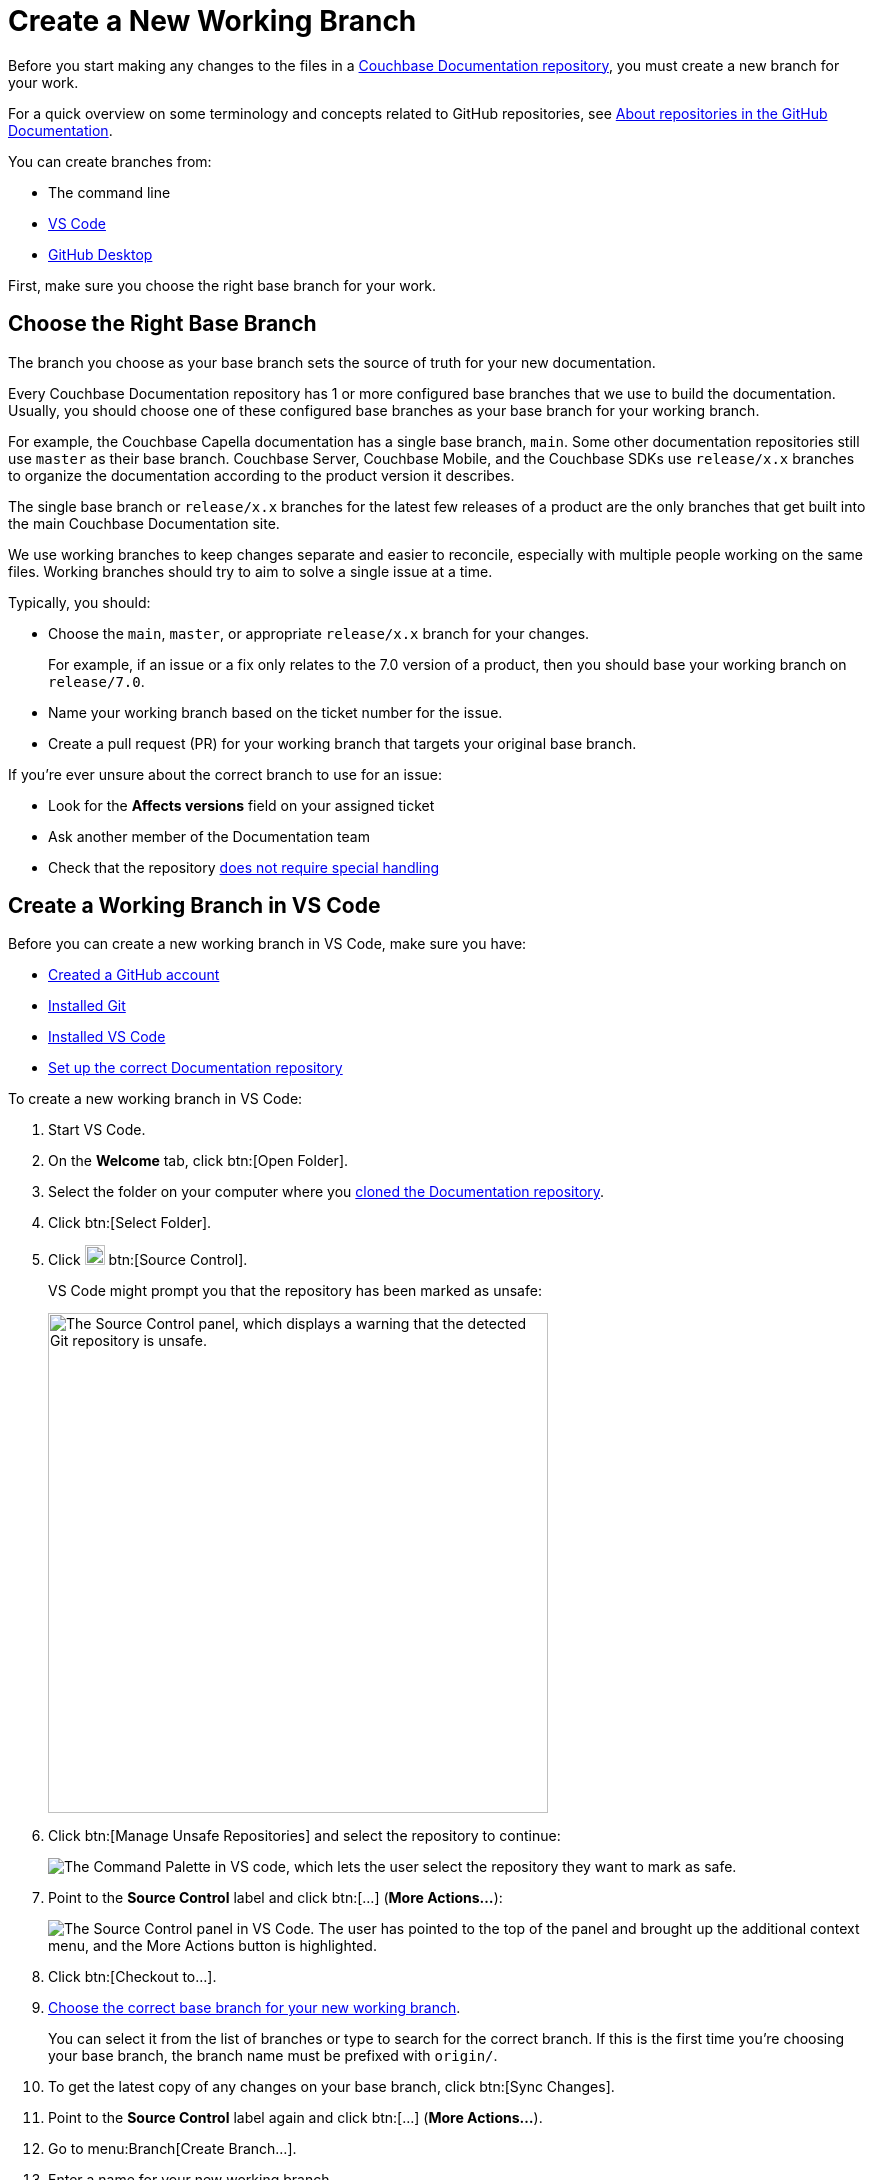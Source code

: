 = Create a New Working Branch

Before you start making any changes to the files in a xref:repositories.adoc[Couchbase Documentation repository], you must create a new branch for your work.

For a quick overview on some terminology and concepts related to GitHub repositories, see https://docs.github.com/en/repositories/creating-and-managing-repositories/about-repositories[About repositories in the GitHub Documentation^].

You can create branches from: 

* The command line
* xref:install-git-and-editor.adoc#install-vs-code[VS Code]
* xref:install-git-and-editor.adoc#install-github-desktop[GitHub Desktop]

First, make sure you choose the right base branch for your work. 

[#base-branch]
== Choose the Right Base Branch

The branch you choose as your base branch sets the source of truth for your new documentation. 

Every Couchbase Documentation repository has 1 or more configured base branches that we use to build the documentation. 
Usually, you should choose one of these configured base branches as your base branch for your working branch. 

For example, the Couchbase Capella documentation has a single base branch, `main`.
Some other documentation repositories still use `master` as their base branch. 
Couchbase Server, Couchbase Mobile, and the Couchbase SDKs use `release/x.x` branches to organize the documentation according to the product version it describes.

The single base branch or `release/x.x` branches for the latest few releases of a product are the only branches that get built into the main Couchbase Documentation site. 

We use working branches to keep changes separate and easier to reconcile, especially with multiple people working on the same files. 
Working branches should try to aim to solve a single issue at a time. 

Typically, you should: 

* Choose the `main`, `master`, or appropriate `release/x.x` branch for your changes.
+
For example, if an issue or a fix only relates to the 7.0 version of a product, then you should base your working branch on `release/7.0`. 
* Name your working branch based on the ticket number for the issue. 
* Create a pull request (PR) for your working branch that targets your original base branch. 

If you're ever unsure about the correct branch to use for an issue: 

* Look for the *Affects versions* field on your assigned ticket
* Ask another member of the Documentation team 
* Check that the repository xref:repositories.adoc#repo-special[does not require special handling]


[#work-branch-vs-code]
== Create a Working Branch in VS Code

Before you can create a new working branch in VS Code, make sure you have: 

* xref:install-git-and-editor.adoc#gh-account[Created a GitHub account]
* xref:install-git-and-editor.adoc#install-git[Installed Git]
* xref:install-git-and-editor.adoc#install-vs-code[Installed VS Code]
* xref:set-up-repository.adoc[Set up the correct Documentation repository]

To create a new working branch in VS Code: 

. Start VS Code. 
. On the *Welcome* tab, click btn:[Open Folder].
. Select the folder on your computer where you xref:set-up-repository.adoc[cloned the Documentation repository]. 
. Click btn:[Select Folder].
. Click image:source-control.png["The Source Control icon from the VS Code editor. It shows a forked line.",20] btn:[Source Control]. 
+
VS Code might prompt you that the repository has been marked as unsafe:
+ 
image::unsafe-repo-1.png["The Source Control panel, which displays a warning that the detected Git repository is unsafe.",500,align=left]

. Click btn:[Manage Unsafe Repositories] and select the repository to continue:
+ 
image::unsafe-repo-2.png["The Command Palette in VS code, which lets the user select the repository they want to mark as safe.",,align=left]
. Point to the *Source Control* label and click btn:[...] (*More Actions...*):
+
image:more-actions.png["The Source Control panel in VS Code. The user has pointed to the top of the panel and brought up the additional context menu, and the More Actions button is highlighted.",,align=left]
. Click btn:[Checkout to...].
. <<base-branch,Choose the correct base branch for your new working branch>>.
+
You can select it from the list of branches or type to search for the correct branch.
If this is the first time you're choosing your base branch, the branch name must be prefixed with `origin/`.
. To get the latest copy of any changes on your base branch, click btn:[Sync Changes].
. Point to the *Source Control* label again and click btn:[...] (*More Actions...*).
. Go to menu:Branch[Create Branch...].
. Enter a name for your new working branch.
+
Start with the name of your ticket, if you have one. 
Provide a few words, separated by dashes (`-`) to describe the changes on the branch.
Try to stick to 3-5 words. 
. Press kbd:[Enter].
. Click btn:[Publish Branch].

Now you can <<next-steps,add or edit new pages in your new branch>>.


[#work-branch-cli]
== Create a Working Branch from the Command Line

Before you can create a new working branch using the command line, make sure you have: 

* xref:install-git-and-editor.adoc#gh-account[Created a GitHub account]
* xref:install-git-and-editor.adoc#install-git[Installed Git]
* xref:set-up-repository.adoc[Set up the correct Documentation repository]

To create a new working branch from the command line: 

. Open your terminal.
. Navigate into the directory on your computer that contains the Documentation repository you want to work with:
+
[source,console]
----
$ cd <path/to/repository>
----
. <<base-branch,Choose the correct base branch for your new working branch>>.
After you know the correct branch name, enter the following command to check out the branch:
+
[source,console]
----
$ git checkout <name-of-base-branch>
----
. Run a pull to make sure you have downloaded the latest changes from the branch: 
+
[source,console]
----
$ git pull upstream <name-of-base-branch>
----
. Use the same checkout command with the `-b` flag to create a new branch from the base branch and check it out: 
+
[source,console]
----
$ git checkout -b <name-of-new-working-branch>
----
+
Start your branch name with the name of your ticket, if you have one. 
Provide a few words, separated by dashes (`-`) to describe the changes on the branch.
Try to stick to 3-5 words. 

Now you can <<next-steps,add or edit new pages in your new branch>>.

== Next Steps

* xref:edit-pages.adoc[Edit existing documentation using VS Code].
* xref:add-pages.adoc[Add new documentation pages].
